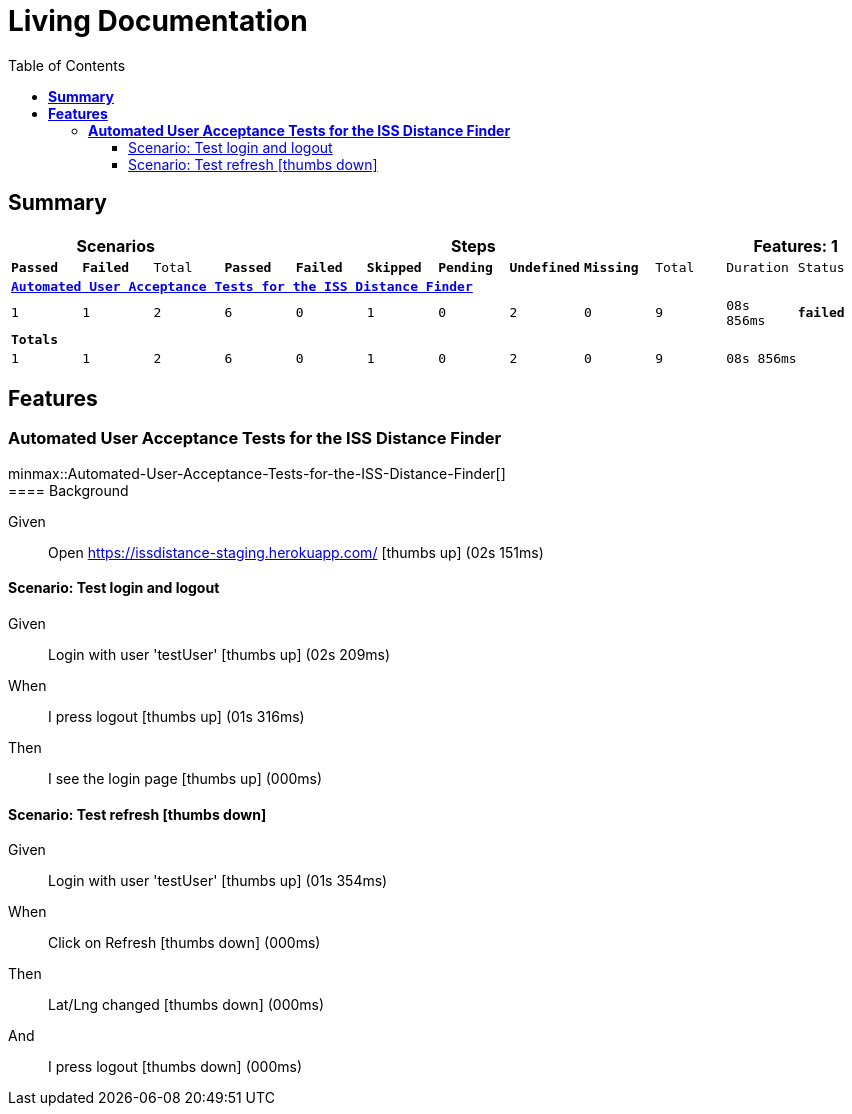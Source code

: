 :toc: right
:backend: html5
:doctitle: Living Documentation
:doctype: book
:icons: font
:!numbered:
:!linkcss:
:sectanchors:
:sectlink:
:docinfo:
:source-highlighter: highlightjs
:toclevels: 3
:hardbreaks:
:chapter-label: Chapter
:version-label: Version

= *Living Documentation*

== *Summary*
[cols="12*^m", options="header,footer"]
|===
3+|Scenarios 7+|Steps 2+|Features: 1

|[green]#*Passed*#
|[red]#*Failed*#
|Total
|[green]#*Passed*#
|[red]#*Failed*#
|[purple]#*Skipped*#
|[maroon]#*Pending*#
|[yellow]#*Undefined*#
|[blue]#*Missing*#
|Total
|Duration
|Status

12+^|*<<Automated-User-Acceptance-Tests-for-the-ISS-Distance-Finder>>*
|1
|1
|2
|6
|0
|1
|0
|2
|0
|9
|08s 856ms
|[red]#*failed*#
12+^|*Totals*
|1|1|2|6|0|1|0|2|0|9 2+|08s 856ms
|===

== *Features*

[[Automated-User-Acceptance-Tests-for-the-ISS-Distance-Finder, Automated User Acceptance Tests for the ISS Distance Finder]]
=== *Automated User Acceptance Tests for the ISS Distance Finder*

ifndef::backend-pdf[]
minmax::Automated-User-Acceptance-Tests-for-the-ISS-Distance-Finder[]
endif::[]
==== Background

==========
Given ::
Open https://issdistance-staging.herokuapp.com/ icon:thumbs-up[role="green",title="Passed"] [small right]#(02s 151ms)#
==========

==== Scenario: Test login and logout

==========
Given ::
Login with user 'testUser' icon:thumbs-up[role="green",title="Passed"] [small right]#(02s 209ms)#
When ::
I press logout icon:thumbs-up[role="green",title="Passed"] [small right]#(01s 316ms)#
Then ::
I see the login page icon:thumbs-up[role="green",title="Passed"] [small right]#(000ms)#
==========

==== Scenario: Test refresh icon:thumbs-down[role="red",title="Failed"]

==========
Given ::
Login with user 'testUser' icon:thumbs-up[role="green",title="Passed"] [small right]#(01s 354ms)#
When ::
Click on Refresh icon:thumbs-down[role="yellow",title="Undefined"] [small right]#(000ms)#
Then ::
Lat/Lng changed icon:thumbs-down[role="yellow",title="Undefined"] [small right]#(000ms)#
And ::
I press logout icon:thumbs-down[role="purple",title="Skipped"] [small right]#(000ms)#
==========

